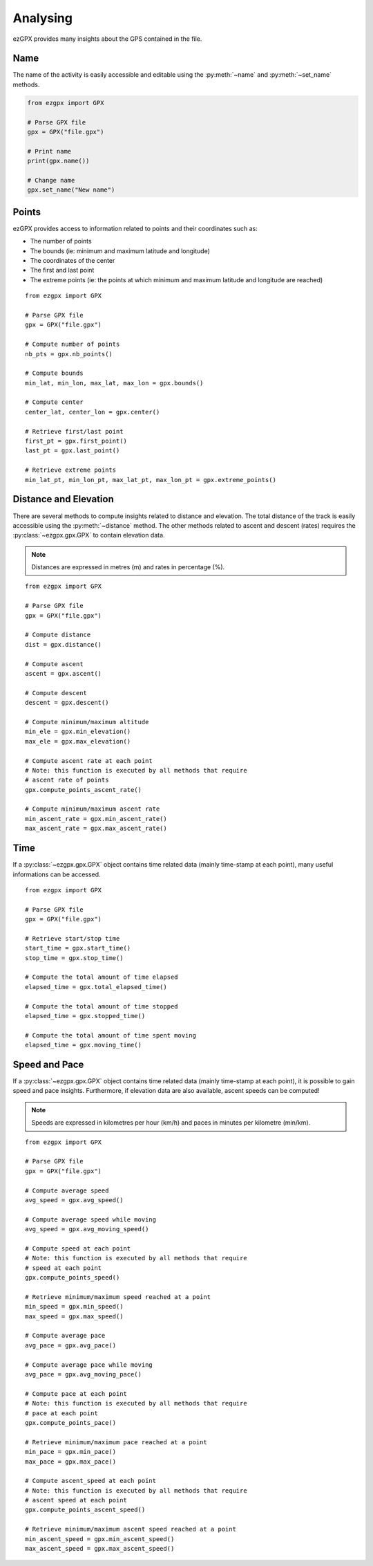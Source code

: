 Analysing
---------

ezGPX provides many insights about the GPS contained in the file.

Name
^^^^

The name of the activity is easily accessible and editable using the :py:meth:`~name` and :py:meth:`~set_name` methods.

.. code-block:: python

    from ezgpx import GPX

    # Parse GPX file
    gpx = GPX("file.gpx")

    # Print name
    print(gpx.name())

    # Change name
    gpx.set_name("New name")

Points
^^^^^^

ezGPX provides access to information related to points and their coordinates such as:

- The number of points
- The bounds (ie: minimum and maximum latitude and longitude)
- The coordinates of the center
- The first and last point
- The extreme points (ie: the points at which minimum and maximum latitude and longitude are reached)

::

    from ezgpx import GPX

    # Parse GPX file
    gpx = GPX("file.gpx")

    # Compute number of points
    nb_pts = gpx.nb_points()

    # Compute bounds
    min_lat, min_lon, max_lat, max_lon = gpx.bounds()

    # Compute center
    center_lat, center_lon = gpx.center()

    # Retrieve first/last point
    first_pt = gpx.first_point()
    last_pt = gpx.last_point()

    # Retrieve extreme points
    min_lat_pt, min_lon_pt, max_lat_pt, max_lon_pt = gpx.extreme_points()

Distance and Elevation
^^^^^^^^^^^^^^^^^^^^^^

There are several methods to compute insights related to distance and elevation. The total distance of the track is easily accessible using the :py:meth:`~distance` method. The other methods related to ascent and descent (rates) requires the :py:class:`~ezgpx.gpx.GPX` to contain elevation data.

.. note:: Distances are expressed in metres (m) and rates in percentage (%).

::

    from ezgpx import GPX

    # Parse GPX file
    gpx = GPX("file.gpx")

    # Compute distance
    dist = gpx.distance()

    # Compute ascent
    ascent = gpx.ascent()

    # Compute descent
    descent = gpx.descent()

    # Compute minimum/maximum altitude
    min_ele = gpx.min_elevation()
    max_ele = gpx.max_elevation()

    # Compute ascent rate at each point
    # Note: this function is executed by all methods that require
    # ascent rate of points
    gpx.compute_points_ascent_rate()

    # Compute minimum/maximum ascent rate
    min_ascent_rate = gpx.min_ascent_rate()
    max_ascent_rate = gpx.max_ascent_rate()

Time
^^^^

If a :py:class:`~ezgpx.gpx.GPX` object contains time related data (mainly time-stamp at each point), many useful informations can be accessed.

::

    from ezgpx import GPX

    # Parse GPX file
    gpx = GPX("file.gpx")

    # Retrieve start/stop time
    start_time = gpx.start_time()
    stop_time = gpx.stop_time()

    # Compute the total amount of time elapsed
    elapsed_time = gpx.total_elapsed_time()

    # Compute the total amount of time stopped
    elapsed_time = gpx.stopped_time()

    # Compute the total amount of time spent moving
    elapsed_time = gpx.moving_time()

Speed and Pace
^^^^^^^^^^^^^^

If a :py:class:`~ezgpx.gpx.GPX` object contains time related data (mainly time-stamp at each point), it is possible to gain speed and pace insights. Furthermore, if elevation data are also available, ascent speeds can be computed!

.. note:: Speeds are expressed in kilometres per hour (km/h) and paces in minutes per kilometre (min/km).

::

    from ezgpx import GPX

    # Parse GPX file
    gpx = GPX("file.gpx")

    # Compute average speed
    avg_speed = gpx.avg_speed()

    # Compute average speed while moving
    avg_speed = gpx.avg_moving_speed()

    # Compute speed at each point
    # Note: this function is executed by all methods that require
    # speed at each point
    gpx.compute_points_speed()

    # Retrieve minimum/maximum speed reached at a point
    min_speed = gpx.min_speed()
    max_speed = gpx.max_speed()

    # Compute average pace
    avg_pace = gpx.avg_pace()

    # Compute average pace while moving
    avg_pace = gpx.avg_moving_pace()

    # Compute pace at each point
    # Note: this function is executed by all methods that require
    # pace at each point
    gpx.compute_points_pace()

    # Retrieve minimum/maximum pace reached at a point
    min_pace = gpx.min_pace()
    max_pace = gpx.max_pace()

    # Compute ascent_speed at each point
    # Note: this function is executed by all methods that require
    # ascent speed at each point
    gpx.compute_points_ascent_speed()

    # Retrieve minimum/maximum ascent speed reached at a point
    min_ascent_speed = gpx.min_ascent_speed()
    max_ascent_speed = gpx.max_ascent_speed()